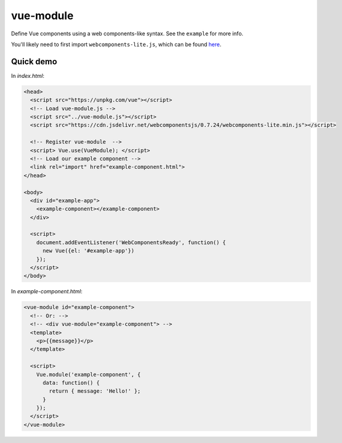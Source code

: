 vue-module
==========

Define Vue components using a web components-like syntax. See the ``example``
for more info.

You'll likely need to first import ``webcomponents-lite.js``, which can be
found `here <https://github.com/webcomponents/webcomponentsjs>`_.

Quick demo
**********

In *index.html*:

.. code-block:: html

  <head>
    <script src="https://unpkg.com/vue"></script>
    <!-- Load vue-module.js -->
    <script src="../vue-module.js"></script>
    <script src="https://cdn.jsdelivr.net/webcomponentsjs/0.7.24/webcomponents-lite.min.js"></script>

    <!-- Register vue-module  -->
    <script> Vue.use(VueModule); </script>
    <!-- Load our example component -->
    <link rel="import" href="example-component.html">
  </head>

  <body>
    <div id="example-app">
      <example-component></example-component>
    </div>

    <script>
      document.addEventListener('WebComponentsReady', function() {
        new Vue({el: '#example-app'})
      });
    </script>
  </body>

In *example-component.html*:

.. code-block:: html

  <vue-module id="example-component">
    <!-- Or: -->
    <!-- <div vue-module="example-component"> -->
    <template>
      <p>{{message}}</p>
    </template>

    <script>
      Vue.module('example-component', {
        data: function() {
          return { message: 'Hello!' };
        }
      });
    </script>
  </vue-module>
